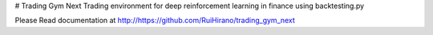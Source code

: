# Trading Gym Next
Trading environment for deep reinforcement learning in finance using backtesting.py

Please Read documentation at http://https://github.com/RuiHirano/trading_gym_next